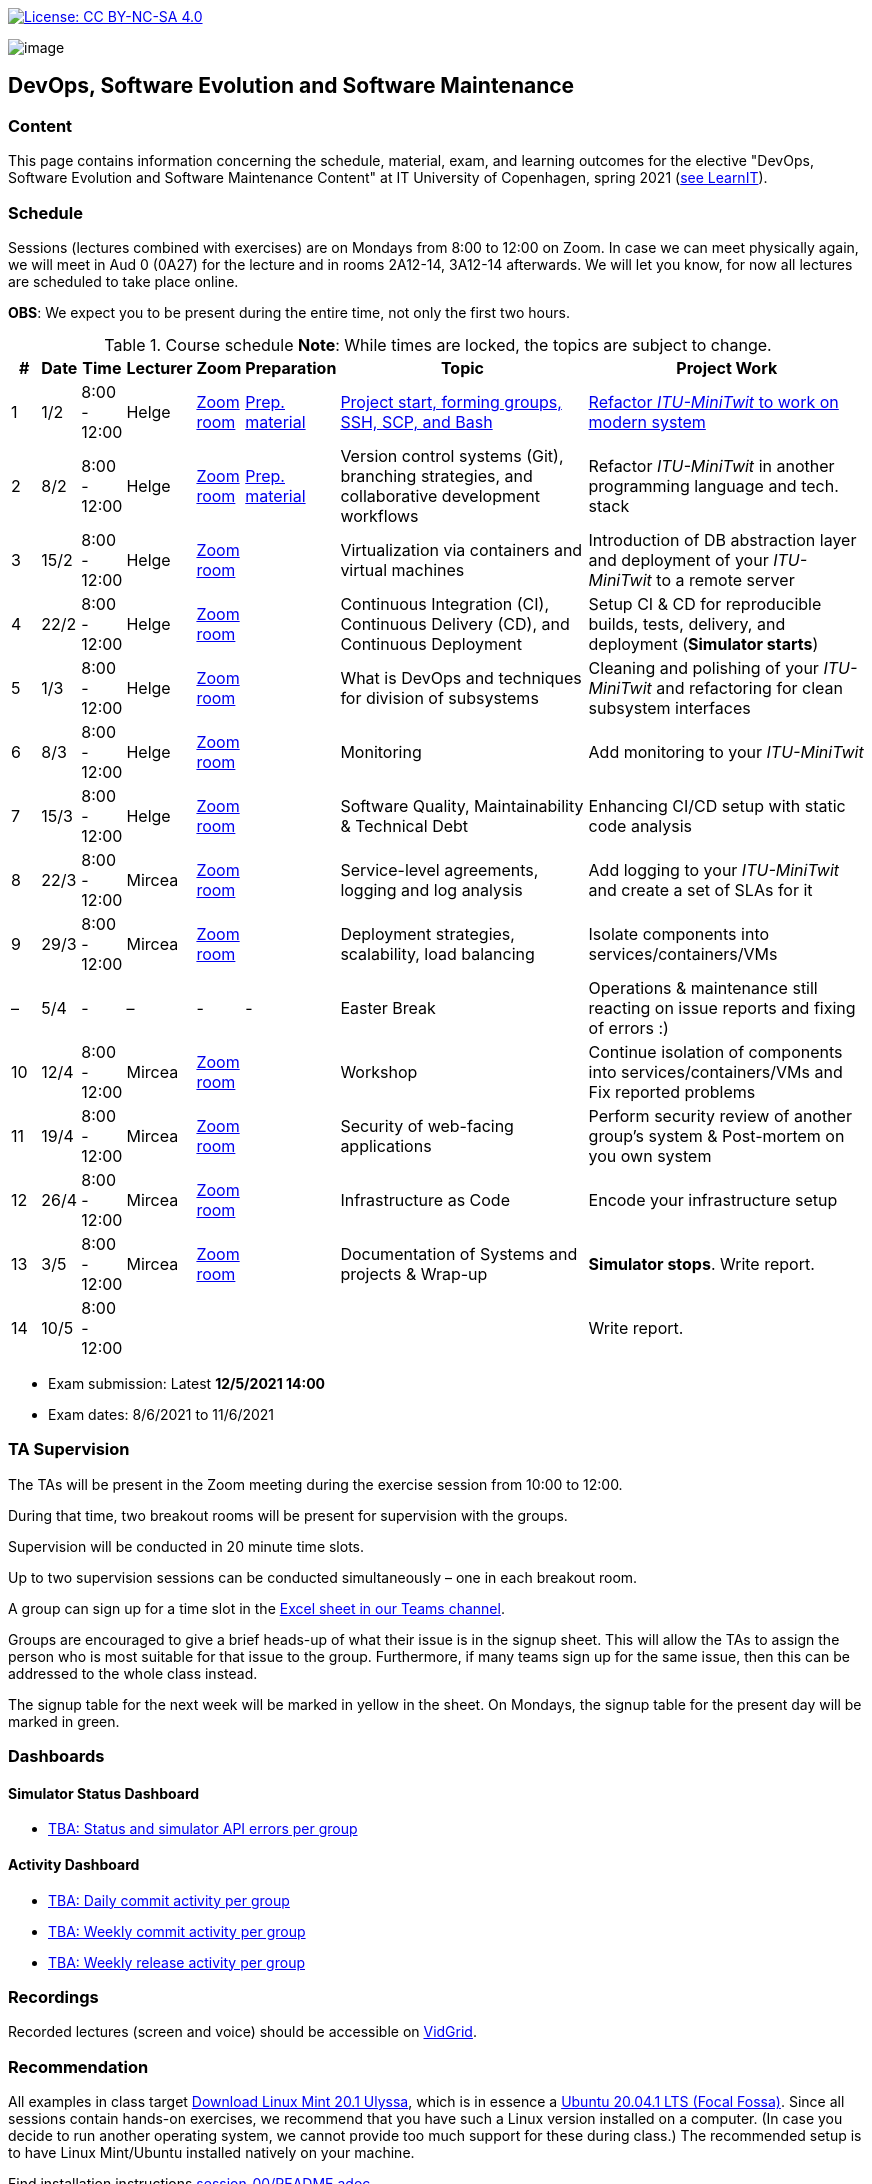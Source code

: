 https://creativecommons.org/licenses/by-nc-sa/4.0/[image:https://img.shields.io/badge/License-CC%20BY--NC--SA%204.0-lightgrey.svg[License:
CC BY-NC-SA 4.0]]

image:images/banner.png[image]

== DevOps, Software Evolution and Software Maintenance


=== Content


This page contains information concerning the schedule, material, exam,
and learning outcomes for the elective "DevOps, Software Evolution and
Software Maintenance Content" at IT University of Copenhagen, spring
2021 (link:https://learnit.itu.dk/local/coursebase/view.php?ciid=640[see LearnIT]).


=== Schedule

Sessions (lectures combined with exercises) are on Mondays from 8:00
to 12:00 on Zoom. In case we can meet physically again, we will meet in Aud 0 (0A27) for the lecture and in rooms 2A12-14, 3A12-14 afterwards. We will let you know, for now all lectures are scheduled to take place online.

*OBS*: We expect you to be present during the entire time, not only the first two hours.

.Course schedule *Note*: While times are locked, the topics are subject to change.
[width="100%",cols="4%,4%,5%,3%,3%,4%,38%,39%",options="header",]
|=======================================================================
|# |Date |Time |Lecturer |Zoom |Preparation |Topic |Project Work
// w5
|1
|1/2
|8:00 - 12:00
|Helge
|link:https://itucph.zoom.us/j/68426961372[Zoom room]
|link:https://github.com/itu-devops/lecture_notes/blob/master/sessions/session_01/README_PREP.md[Prep. material]
|link:https://github.com/HelgeCPH/devops_evo_main_intern_mirror/blob/master/sessions/session_01/Session%201.ipynb[Project start, forming groups, SSH, SCP, and Bash]
|link:https://github.com/itu-devops/lecture_notes/blob/master/sessions/session_01/README_TASK.md[Refactor _ITU-MiniTwit_ to work on modern system]
// w6
|2
|8/2
|8:00 - 12:00
|Helge
|link:https://itucph.zoom.us/j/68426961372[Zoom room]
|link:https://github.com/itu-devops/lecture_notes/blob/master/sessions/session_02/README_PREP.md[Prep. material]
|Version control systems (Git), branching strategies, and collaborative development workflows
|Refactor _ITU-MiniTwit_ in another programming language and tech. stack
// w7
|3
|15/2
|8:00 - 12:00
|Helge
|link:https://itucph.zoom.us/j/68426961372[Zoom room]
|
|Virtualization via containers and virtual machines
|Introduction of DB abstraction layer and deployment of your _ITU-MiniTwit_ to a remote server
// w8
|4
|22/2
|8:00 - 12:00
|Helge
|link:https://itucph.zoom.us/j/68426961372[Zoom room]
|
|Continuous Integration (CI), Continuous Delivery (CD), and Continuous Deployment
|Setup CI & CD for reproducible builds, tests, delivery, and deployment (*Simulator starts*)
// w9
|5
|1/3
|8:00 - 12:00
|Helge
|link:https://itucph.zoom.us/j/68426961372[Zoom room]
|
|What is DevOps and techniques for division of subsystems
|Cleaning and polishing of your _ITU-MiniTwit_ and refactoring for clean subsystem interfaces
// Simulator starts for sure

// w10
|6
|8/3
|8:00 - 12:00
|Helge
|link:https://itucph.zoom.us/j/68426961372[Zoom room]
|
|Monitoring
|Add monitoring to your _ITU-MiniTwit_
// w11
|7
|15/3
|8:00 - 12:00
|Helge
|link:https://itucph.zoom.us/j/68426961372[Zoom room]
|
|Software Quality, Maintainability & Technical Debt
|Enhancing CI/CD setup with static code analysis
// w12
|8
|22/3
|8:00 - 12:00
|Mircea
|link:https://itucph.zoom.us/j/68426961372[Zoom room]
|
|Service-level agreements, logging and log analysis
|Add logging to your _ITU-MiniTwit_ and create a set of SLAs for it
// w13
|9
|29/3
|8:00 - 12:00
|Mircea
|link:https://itucph.zoom.us/j/68426961372[Zoom room]
|
|Deployment strategies, scalability, load balancing
|Isolate components into services/containers/VMs
// w14
|–
|5/4
|-
|–
|-
|-
|Easter Break
| Operations & maintenance still reacting on issue reports and fixing of errors :)
// w15
|10
|12/4
|8:00 - 12:00
|Mircea
|link:https://itucph.zoom.us/j/68426961372[Zoom room]
|
|Workshop
|Continue isolation of components into services/containers/VMs and Fix reported problems
// w16
|11
|19/4
|8:00 - 12:00
|Mircea
|link:https://itucph.zoom.us/j/68426961372[Zoom room]
|
|Security of web-facing applications
|Perform security review of another group’s system & Post-mortem on you own system
// w17
|12
|26/4
|8:00 - 12:00
|Mircea
|link:https://itucph.zoom.us/j/68426961372[Zoom room]
|
|Infrastructure as Code
|Encode your infrastructure setup
// w18
|13
|3/5
|8:00 - 12:00
|Mircea
|link:https://itucph.zoom.us/j/68426961372[Zoom room]
|
|Documentation of Systems and projects & Wrap-up
|*Simulator stops*. Write report.
// w19
|14
|10/5
|8:00 - 12:00
|
|
|
|
|Write report.
|=======================================================================

* Exam submission: Latest *12/5/2021 14:00*
* Exam dates: 8/6/2021 to 11/6/2021

=== TA Supervision

The TAs will be present in the Zoom meeting during the exercise session from 10:00 to 12:00.

During that time, two breakout rooms will be present for supervision with the groups.

Supervision will be conducted in 20 minute time slots.

Up to two supervision sessions can be conducted simultaneously – one in each breakout room.

A group can sign up for a time slot in the link:https://teams.microsoft.com/l/file/3A6E37D7-808F-4012-8941-E9F69366C349?tenantId=bea229b6-7a08-4086-b44c-71f57f716bdb&fileType=xlsx&objectUrl=https%3A%2F%2Fituniversity.sharepoint.com%2Fsites%2FDevOpsSoftwareEvolutionandSoftwareMaintenanceS2021%2FShared%20Documents%2FGeneral%2FSupervisionSignup.xlsx&baseUrl=https%3A%2F%2Fituniversity.sharepoint.com%2Fsites%2FDevOpsSoftwareEvolutionandSoftwareMaintenanceS2021&serviceName=teams&threadId=19:2e0525061c7c44c3b4e57d61edba106b@thread.tacv2&groupId=9505ab1e-489e-4444-a47f-0f8883316005[Excel sheet in our Teams channel].

Groups are encouraged to give a brief heads-up of what their issue is in the signup sheet. This will allow the TAs to assign the person who is most suitable for that issue to the group. Furthermore, if many teams sign up for the same issue, then this can be addressed to the whole class instead.

The signup table for the next week will be marked in yellow in the sheet. On Mondays, the signup table for the present day will be marked in green.


=== Dashboards

==== Simulator Status Dashboard

* link:http://<TBA>/status.html[TBA: Status and simulator API errors per
group]

==== Activity Dashboard

* link:http://<TBA>/commit_activity_daily.svg[TBA: Daily commit activity
per group]
* link:http://<TBA>/commit_activity_weekly.svg[TBA: Weekly commit
activity per group]
* link:http://<TBA>/release_activity_weekly.svg[TBA: Weekly release
activity per group]

=== Recordings

Recorded lectures (screen and voice) should be accessible on
link:https://app.vidgrid.com/content/YsEew5BpMdKm[VidGrid].

=== Recommendation

All examples in class target link:https://linuxmint.com/download.php[Download Linux Mint 20.1 Ulyssa], which is in essence a link:http://releases.ubuntu.com/20.04/[Ubuntu 20.04.1 LTS (Focal Fossa)].
Since all sessions contain hands-on exercises, we recommend that you have such a Linux version installed on a computer.
(In case you decide to run another operating system, we cannot provide too much support for these during class.) The recommended setup is to have Linux Mint/Ubuntu installed natively on your machine.

Find installation instructions link:https://github.com/itu-devops/lecture_notes/blob/master/sessions/session_00/README.adoc[session_00/README.adoc].


=== Team

* *Teachers*: Helge, Mircea
* *TAs*: Alexander, Michał, and Sebastian


=== Communication

Outside teaching sessions you can communicate with each other, the TAs and the teachers via the link:https://teams.microsoft.com/l/channel/19%3a2e0525061c7c44c3b4e57d61edba106b%40thread.tacv2/General?groupId=9505ab1e-489e-4444-a47f-0f8883316005&tenantId=bea229b6-7a08-4086-b44c-71f57f716bdb[Teams channel].


=== Groups

To be formed during the first session.



===== Attributions


Organization icon made by https://www.flaticon.com/authors/freepik[Freepik] from https://www.flaticon.com[www.flaticon.com]
